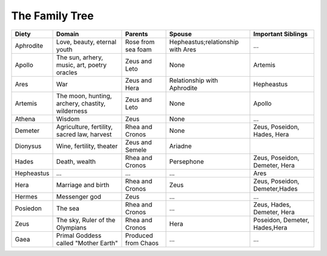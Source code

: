 
The Family Tree
===============

============ ================================================== ===================== ================================== ===============================
Diety         Domain                                             Parents                Spouse                             Important Siblings       
============ ================================================== ===================== ================================== ===============================
Aphrodite     Love, beauty, eternal youth                        Rose from sea foam    Hepheastus;relationship with Ares  ...
Apollo        The sun, arhery, music, art, poetry oracles        Zeus and Leto         None                               Artemis
Ares          War                                                Zeus and Hera         Relationship with Aphrodite        Hepheastus
Artemis       The moon, hunting, archery, chastity, wilderness   Zeus and Leto         None                               Apollo
Athena        Wisdom                                             Zeus                  None                               ...
Demeter       Agriculture, fertility, sacred law, harvest        Rhea and Cronos       None                               Zeus, Poseidon, Hades, Hera
Dionysus      Wine, fertility, theater                           Zeus and Semele       Ariadne
Hades         Death, wealth                                      Rhea and Cronos       Persephone                         Zeus, Poseidon, Demeter, Hera
Hepheastus    ...                                                ...                   ...                                Ares
Hera          Marriage and birth                                 Rhea and Cronos       Zeus                               Zeus, Poseidon, Demeter,Hades
Hermes        Messenger god                                      Zeus                  ...                                ...
Posiedon      The sea                                            Rhea and Cronos       ...                                Zeus, Hades, Demeter, Hera
Zeus          The sky, Ruler of the Olympians                    Rhea and Cronos       Hera                               Poseidon, Demeter, Hades,Hera
Gaea          Primal Goddess called "Mother Earth"               Produced from Chaos   ...                                ...
============ ================================================== ===================== ================================== ===============================

